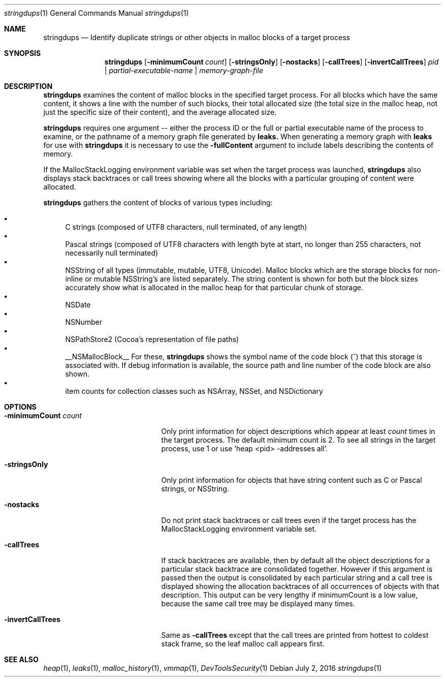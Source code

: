 .\" Copyright (c) 2011-2016 Apple Inc. All rights reserved.
.Dd July 2, 2016
.Dt "stringdups" 1
.Os
.Sh NAME
.Nm stringdups
.Nd Identify duplicate strings or other objects in malloc blocks of a target process
.Sh SYNOPSIS
.Nm
.Op Fl minimumCount Ar count
.Op Fl stringsOnly
.Op Fl nostacks
.Op Fl callTrees
.Op Fl invertCallTrees
.Ar pid | partial-executable-name | memory-graph-file
.Sh DESCRIPTION
.Nm
examines the content of malloc blocks in the specified target process.
For all blocks which have the same content, it shows a line with
the number of such blocks, their total allocated size (the total
size in the malloc heap, not just the specific size of their content),
and the average allocated size.
.Pp
.Nm stringdups
requires one argument -- either the process ID or the full or partial executable name
of the process to examine, or the pathname of a memory graph file generated by
.Nm leaks.
When generating a memory graph with
.Nm leaks
for use with
.Nm stringdups
it is necessary to use the
.Fl fullContent
argument to include labels describing the contents of memory.
.Pp
If the MallocStackLogging environment variable was set when the
target process was launched,
.Nm
also displays stack backtraces or call trees showing where all the
blocks with a particular grouping of content were allocated.
.Pp
.Nm
gathers the content of blocks of various types including:
.Pp
.Bl -bullet -compact
.It
C strings (composed of UTF8 characters, null terminated, of any length)
.It
Pascal strings (composed of UTF8 characters with length byte at start, no longer than 255 characters, not necessarily null terminated)
.It
NSString of all types (immutable, mutable, UTF8, Unicode).  Malloc blocks
which are the storage blocks for non-inline or mutable NSString's are listed
separately.  The string content is shown for both but the block sizes
accurately show what is allocated in the malloc heap for that particular
chunk of storage.
.It
NSDate
.It
NSNumber
.It
NSPathStore2  (Cocoa's representation of file paths)
.It
__NSMallocBlock__  For these,
.Nm stringdups
shows the symbol name of the code block (^) that this storage is associated with.
If debug information is available, the source path and line number of the code block are also shown.
.It
item counts for collection classes such as NSArray, NSSet, and NSDictionary
.El
.Pp
.Sh OPTIONS
.Bl -tag -width "-minimumCount count"
.It Fl minimumCount Ar count
Only print information for object descriptions which appear at least
.Ar count
times in the target process.  The default minimum count is 2.  To see
all strings in the target process, use 1 or use 'heap <pid> -addresses all'.
.It Fl stringsOnly
Only print information for objects that have string content such as
C or Pascal strings, or NSString.
.It Fl nostacks
Do not print stack backtraces or call trees even if the target process
has the MallocStackLogging environment variable set.
.It Fl callTrees
If stack backtraces are available, then by default all the object descriptions for
a particular stack backtrace are consolidated together.  However if this argument is
passed then the output is consolidated by each particular string and
a call tree is displayed showing the allocation backtraces of all occurrences
of objects with that description.  This output can be very lengthy if
minimumCount is a low value, because the same call tree may be displayed
many times.
.It Fl invertCallTrees
Same as
.Fl callTrees
except that the call trees are printed from hottest to coldest stack frame, so the leaf
malloc call appears first.
.El
.Pp
.Sh SEE ALSO
.Xr heap 1 ,
.Xr leaks 1 ,
.Xr malloc_history 1 ,
.Xr vmmap 1 ,
.Xr DevToolsSecurity 1
